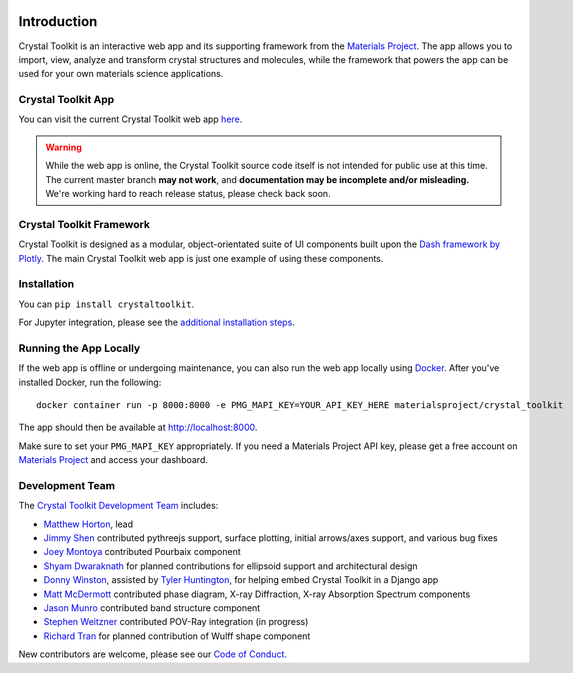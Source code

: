 .. image:: images/logo.png
  :align: center
  :alt: Crystal Toolkit Logo
  :target: https://materialsproject.org/#apps/xtaltoolkit

============
Introduction
============

Crystal Toolkit is an interactive web app and its supporting framework
from the `Materials Project <https://materialsproject.org>`_.
The app allows you to import, view, analyze and transform crystal structures and molecules, while
the framework that powers the app can be used for your own materials science applications.

Crystal Toolkit App
-------------------

You can visit the current Crystal Toolkit web app `here <https://materialsproject.org/#apps/xtaltoolkit>`_.

.. warning::
  While the web app is online, the Crystal Toolkit source code itself is not
  intended for public use at this time. The current master branch **may not work**,
  and **documentation may be incomplete and/or misleading.**
  We're working hard to reach release status, please check back soon.

Crystal Toolkit Framework
-------------------------

Crystal Toolkit is designed as a modular, object-orientated suite of UI components
built upon the `Dash framework by Plotly <https://dash.plot.ly>`_. The main Crystal Toolkit web app is just
one example of using these components.

Installation
------------

You can ``pip install crystaltoolkit``.

For Jupyter integration, please see the `additional installation steps <jupyter>`_.


Running the App Locally
-----------------------

If the web app is offline or undergoing maintenance, you can also run the
web app locally using `Docker <https://www.docker.com>`_. After you've
installed Docker, run the following:

::

    docker container run -p 8000:8000 -e PMG_MAPI_KEY=YOUR_API_KEY_HERE materialsproject/crystal_toolkit

The app should then be available at `<http://localhost:8000>`_.

Make sure to set your ``PMG_MAPI_KEY`` appropriately.
If you need a Materials Project API key, please get a free account on
`Materials Project <https://materialsproject.org>`_ and access your dashboard.

Development Team
----------------

The `Crystal Toolkit Development Team <https://github.com/materialsproject/crystaltoolkit/graphs/contributors>`_ includes:

* `Matthew Horton <https://github.com/mkhorton>`_, lead
* `Jimmy Shen <https://github.com/jmmshn>`_ contributed pythreejs support, surface plotting, initial arrows/axes support, and various bug fixes
* `Joey Montoya <https://github.com/JosephMontoya-TRI>`_ contributed Pourbaix component
* `Shyam Dwaraknath <https://github.com/shyamd>`_ for planned contributions for ellipsoid support and architectural design
* `Donny Winston <https://github.com/dwinston>`_, assisted by `Tyler Huntington <https://github.com/tylerhuntington>`_, for helping embed Crystal Toolkit in a Django app
* `Matt McDermott <https://github.com/mattmcdermott>`_ contributed phase diagram, X-ray Diffraction, X-ray Absorption Spectrum components
* `Jason Munro <https://github.com/munrojm>`_ contributed band structure component
* `Stephen Weitzner <https://github.com/sweitzner>`_ contributed POV-Ray integration (in progress)
* `Richard Tran <https://github.com/richardtran415>`_ for planned contribution of Wulff shape component

New contributors are welcome, please see our `Code of Conduct. <https://github.com/materialsproject/crystaltoolkit/blob/master/code-of-conduct.md>`_
